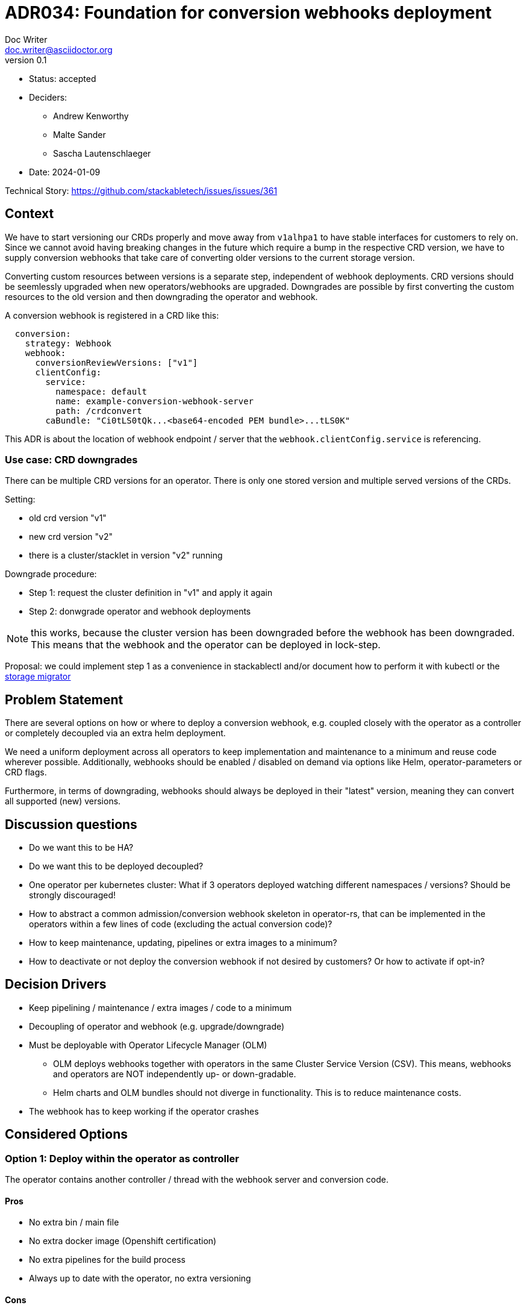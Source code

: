 = ADR034: Foundation for conversion webhooks deployment
Doc Writer <doc.writer@asciidoctor.org>
v0.1
:status: accepted
:date: 2024-01-09

* Status: {status}
* Deciders:
** Andrew Kenworthy
** Malte Sander
** Sascha Lautenschlaeger
* Date: {date}

Technical Story: https://github.com/stackabletech/issues/issues/361

== Context

We have to start versioning our CRDs properly and move away from `v1alhpa1` to have stable interfaces for customers to rely on. Since we cannot avoid having breaking changes in the future which require a bump in the respective CRD version, we have to supply conversion webhooks that take care of converting older versions to the current storage version.

Converting custom resources between versions is a separate step, independent of webhook deployments. CRD versions should be seemlessly upgraded when new operators/webhooks are upgraded. Downgrades are possible by first converting the custom resources to the old version and then downgrading the operator and webhook.

A conversion webhook is registered in a CRD like this:

[source,yaml]
----
  conversion:
    strategy: Webhook
    webhook:
      conversionReviewVersions: ["v1"]
      clientConfig:
        service:
          namespace: default
          name: example-conversion-webhook-server
          path: /crdconvert
        caBundle: "Ci0tLS0tQk...<base64-encoded PEM bundle>...tLS0K"
----

This ADR is about the location of webhook endpoint / server that the `webhook.clientConfig.service` is referencing.


=== Use case: CRD downgrades

There can be multiple CRD versions for an operator. There is only one stored version and multiple served versions of the CRDs.

Setting:

* old crd version "v1"
* new crd version "v2"
* there is a cluster/stacklet in version "v2" running

Downgrade procedure:

* Step 1: request the cluster definition in "v1" and apply it again
* Step 2: donwgrade operator and webhook deployments

NOTE: this works, because the cluster version has been downgraded before the webhook has been downgraded. This means that the webhook and the operator can be deployed in lock-step.

Proposal: we could implement step 1 as a convenience in stackablectl and/or document how to perform it with kubectl or the https://github.com/kubernetes-sigs/kube-storage-version-migrator[storage migrator]

== Problem Statement

There are several options on how or where to deploy a conversion webhook, e.g. coupled closely with the operator as a controller or completely decoupled via an extra helm deployment.

We need a uniform deployment across all operators to keep implementation and maintenance to a minimum and reuse code wherever possible.
Additionally, webhooks should be enabled / disabled on demand via options like Helm, operator-parameters or CRD flags.

Furthermore, in terms of downgrading, webhooks should always be deployed in their "latest" version, meaning they can convert all supported (new) versions.

== Discussion questions

- Do we want this to be HA?
- Do we want this to be deployed decoupled?
- One operator per kubernetes cluster: What if 3 operators deployed watching different namespaces / versions? Should be strongly discouraged!
- How to abstract a common admission/conversion webhook skeleton in operator-rs, that can be implemented in the operators within a few lines of code (excluding the actual conversion code)?
- How to keep maintenance, updating, pipelines or extra images to a minimum?
- How to deactivate or not deploy the conversion webhook if not desired by customers? Or how to activate if opt-in?

== Decision Drivers

* Keep pipelining / maintenance / extra images / code to a minimum
* Decoupling of operator and webhook (e.g. upgrade/downgrade)
* Must be deployable with Operator Lifecycle Manager (OLM)
** OLM deploys webhooks together with operators in the same Cluster Service Version (CSV). This means, webhooks and operators are NOT independently up- or down-gradable.
** Helm charts and OLM bundles should not diverge in functionality. This is to reduce maintenance costs.
* The webhook has to keep working if the operator crashes

== Considered Options

[[option1]]
=== Option 1: Deploy within the operator as controller

The operator contains another controller / thread with the webhook server and conversion code.

==== Pros

- No extra bin / main file
- No extra docker image (Openshift certification)
- No extra pipelines for the build process
- Always up to date with the operator, no extra versioning

==== Cons

- Downgrade not possible -> older operators may not know new storage versions
- Operator crash affects webhook, no custom resources can be applied for that time
  -> prevents writes and reads only current versions works
- Updating webhook requires updating the whole operator
- (OpenShift restrictions? Restricted namespaces etc.?)

[[option2]]
=== Option 2: Deploy within the operator as extra container with operator image

The operator deployment contains another container next to the actual operator containing the webhook server and conversion code using the operator docker image.

==== Pros

- No extra pipelines for the build process
- Could be enabled / disabled Helm parameters
- Operator crash does not affect webhook
- Always up to date with the operator, no extra versioning

==== Cons

- Downgrade not possible -> older operators may not know new storage versions
- Overhead due to operator image (not just the lightweight webhook server)
- Updating webhook requires updating the whole operator
- (Extra bin / main file)
- (OpenShift restrictions? Restricted namespaces etc.?)

[[option3]]
=== Option 3: Deploy within the operator as extra container and extra image

The operator deployment contains another container next to the actual operator containing the webhook server and conversion code using its own docker image.

==== Pros

- No overhead due to operator image (just the lightweight webhook server)
- Operator crash does not affect webhook
- Could be enabled / disabled Helm parameters
- Always up to date with the operator, no extra versioning

==== Cons

- Downgrade not possible -> older operators may not know new storage versions
- Updating webhook requires updating the whole operator
- Extra pipelines / images for the build process
- (OpenShift restrictions? Restricted namespaces etc.?)

[[option4]]
=== Option 4: The operator creates a webhook deployment

The operator deploys a webhook deployment similar to how it deploys e.g. StatefulSets.

==== Pros

- Operator crash does not affect webhook
- Could be enabled / disabled via custom resource
- Always up to date with the operator, no extra versioning
- Should not interfere with OpenShift

==== Cons

- Downgrade not possible -> older operators may not know new storage versions
- Updating webhook requires updating the whole operator (bundle)
- Possibly extra image
- Possibly extra pipelines
- Possibly more complex to test

[[option5]]
=== Option 5: The webhook is a deployment via Helm

The operator Helm bundle contains an extra dedicated deployment with the webhook server (in the operator namespace?). One webhook deployment per operator. Same image as operator.

==== Pros

- Operator crash does not affect webhook
- Downgrade possible -> can adept to new CRD storage versions
- Could be enabled / disabled Helm parameters
- The webhook can be updated independently
- No extra pipelines / images

==== Cons

- Helm drawbacks

== Decision Outcome

Chosen <<option5>>, because it provides us with the most flexibility of deployment and utilization of SDP tools like operator-templating. It has the least amount of drawbacks in terms of complexity, maintain- and updatability. A basic module / crate for the webhook skeleton will be implemented in operator-rs and can be reused with operator specific logic for conversion.

=== Research

- Research: Openshift compatibility
- Research: OLM bundles + operator + webhook

=== Positive Consequences

- Operator-templating
- Can be updated independently of the operator if required
- Parallelize processes like creating infrastructure, cert sidecar containers, "conversion" framework in the operators

=== Negative Consequences

- TBD

== Links

- ADR https://docs.stackable.tech/home/nightly/contributor/adr/adr034-foundation-webhooks-ca-bundle.adoc[CA bundle injection]
- https://kubernetes.io/docs/tasks/extend-kubernetes/custom-resources/custom-resource-definition-versioning/[Kubernetes CRD versioning]
